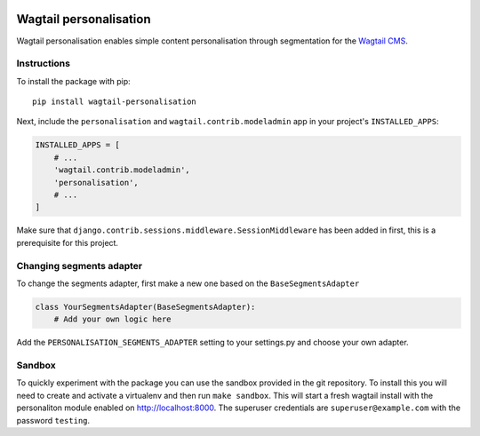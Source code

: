 .. image:: logo.png
    :scale: 50 %
    :alt: Wagxperience
    :align: center

Wagtail personalisation
=======================
Wagtail personalisation enables simple content personalisation through segmentation for the `Wagtail CMS`_.

.. _Wagtail CMS: http://wagtail.io/

.. image:: screenshot.png


Instructions
------------
To install the package with pip::

    pip install wagtail-personalisation

Next, include the ``personalisation`` and ``wagtail.contrib.modeladmin`` app in your project's ``INSTALLED_APPS``:

.. code-block:: python

    INSTALLED_APPS = [
        # ...
        'wagtail.contrib.modeladmin',
        'personalisation',
        # ...
    ]

Make sure that ``django.contrib.sessions.middleware.SessionMiddleware`` has been added in first, this is a prerequisite for this project.


Changing segments adapter
-------------------------
To change the segments adapter, first make a new one based on the ``BaseSegmentsAdapter``

.. code-block:: python

    class YourSegmentsAdapter(BaseSegmentsAdapter):
        # Add your own logic here

Add the ``PERSONALISATION_SEGMENTS_ADAPTER`` setting to your settings.py and choose your own adapter.


Sandbox
-------

To quickly experiment with the package you can use the sandbox provided in the git repository.  To install this you will need to create and activate a virtualenv and then run ``make sandbox``.  This will start a fresh wagtail install with the personaliton module enabled on http://localhost:8000.  The superuser credentials are ``superuser@example.com`` with the password ``testing``.
